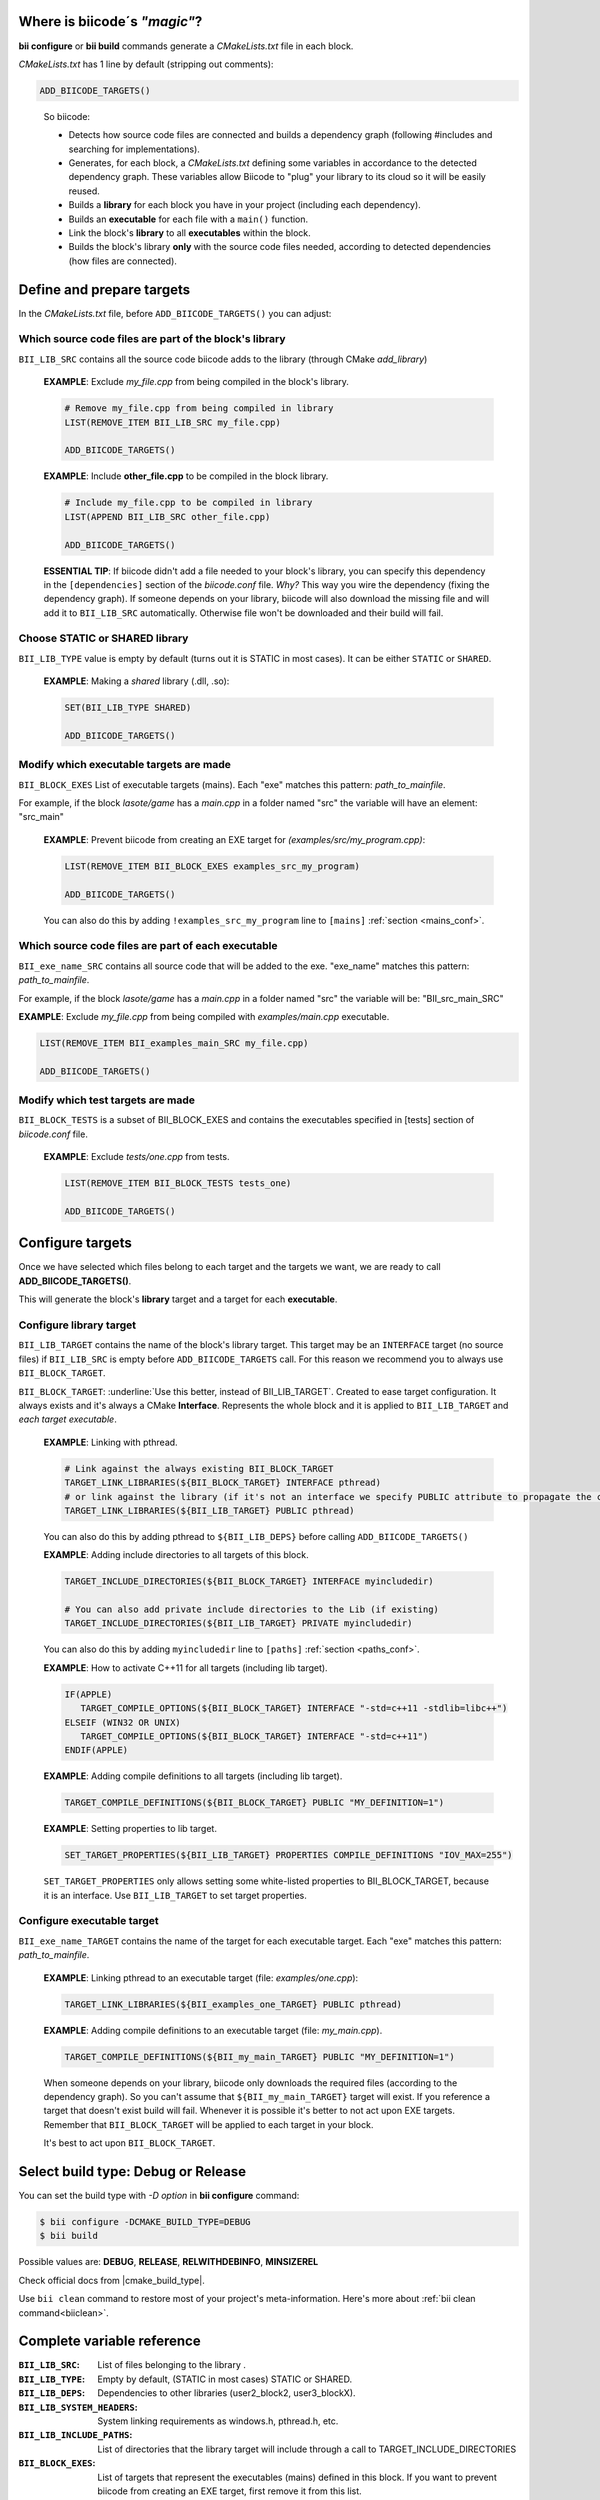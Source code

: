 .. _cmakelists_txt:

Where is biicode´s *"magic"*?
-----------------------------

**bii configure** or **bii build** commands generate a *CMakeLists.txt* file in each block.

*CMakeLists.txt* has 1 line by default (stripping out comments):

.. code-block:: cmake

    ADD_BIICODE_TARGETS()
..


  So biicode:

  + Detects how source code files are connected and builds a dependency graph (following #includes and searching for implementations). 
  + Generates, for each block, a *CMakeLists.txt* defining some variables in accordance to the detected dependency graph. These variables allow Biicode to "plug" your library to its cloud so it will be easily reused.
  + Builds a **library** for each block you have in your project (including each dependency).
  + Builds an **executable** for each file with a ``main()`` function.
  + Link the block's **library** to all **executables** within the block.
  + Builds the block's library **only** with the source code files needed, according to detected dependencies (how files are connected).


Define and prepare targets
---------------------------

In the *CMakeLists.txt*  file, before ``ADD_BIICODE_TARGETS()`` you can adjust:

Which source code files are part of the **block's library**
===========================================================

``BII_LIB_SRC`` contains all the source code biicode adds to the library (through CMake *add_library*)

  **EXAMPLE**: Exclude *my_file.cpp* from being compiled in the block's library.

  .. code-block:: cmake

     # Remove my_file.cpp from being compiled in library
     LIST(REMOVE_ITEM BII_LIB_SRC my_file.cpp) 

     ADD_BIICODE_TARGETS()


  **EXAMPLE**: Include **other_file.cpp** to be compiled in the block library.

  .. code-block:: cmake

     # Include my_file.cpp to be compiled in library
     LIST(APPEND BII_LIB_SRC other_file.cpp) 

     ADD_BIICODE_TARGETS()

  .. container:: infonote

     **ESSENTIAL TIP**: If biicode didn't add a file needed to your block's library, you can specify this dependency in the ``[dependencies]`` section of the *biicode.conf* file. *Why?* This way you wire the dependency (fixing the dependency graph). If someone depends on your library, biicode will also download the missing file and will add it to ``BII_LIB_SRC`` automatically. Otherwise file won't be downloaded and their build will fail.


Choose STATIC or SHARED **library** 
===================================

``BII_LIB_TYPE`` value is empty by default (turns out it is STATIC in most cases). It can be either ``STATIC`` or ``SHARED``.  

  **EXAMPLE**: Making a *shared* library (.dll, .so):

  .. code-block:: cmake

      SET(BII_LIB_TYPE SHARED)

      ADD_BIICODE_TARGETS()


Modify which executable targets are made
========================================

``BII_BLOCK_EXES`` List of executable targets (mains). Each "exe" matches this pattern: *path_to_mainfile*. 

For example, if the block *lasote/game* has a *main.cpp* in a folder named "src" the variable will have an element: "src_main"  

  **EXAMPLE**: Prevent biicode from creating an EXE target for *(examples/src/my_program.cpp)*:

  .. code-block:: cmake

      LIST(REMOVE_ITEM BII_BLOCK_EXES examples_src_my_program)

      ADD_BIICODE_TARGETS()

  .. container:: infonote

     You can also do this by adding ``!examples_src_my_program`` line to ``[mains]`` :ref:`section <mains_conf>`.


Which source code files are part of each **executable**
=======================================================

``BII_exe_name_SRC`` contains all source code that will be added to the exe. "exe_name" matches this pattern: *path_to_mainfile*.

For example, if the block *lasote/game* has a *main.cpp* in a folder named "src" the variable will be: "BII_src_main_SRC"  
  
**EXAMPLE**: Exclude *my_file.cpp* from being compiled with *examples/main.cpp* executable.

.. code-block:: cmake

    LIST(REMOVE_ITEM BII_examples_main_SRC my_file.cpp) 

    ADD_BIICODE_TARGETS()


Modify which test targets are made
==================================

``BII_BLOCK_TESTS`` is a subset of BII_BLOCK_EXES and contains the executables specified in [tests] section of *biicode.conf* file.

  **EXAMPLE**: Exclude *tests/one.cpp* from tests.

  .. code-block:: cmake

      LIST(REMOVE_ITEM BII_BLOCK_TESTS tests_one) 

      ADD_BIICODE_TARGETS()

Configure targets
-----------------

Once we have selected which files belong to each target and the targets we want, we are ready to call **ADD_BIICODE_TARGETS()**.

This will generate the block's **library** target and a target for each **executable**.

Configure **library** target
============================

``BII_LIB_TARGET`` contains the name of the block's library target. This target may be an ``INTERFACE`` target (no source files) if ``BII_LIB_SRC`` is empty before ``ADD_BIICODE_TARGETS`` call. For this reason we recommend you to always use ``BII_BLOCK_TARGET``.

``BII_BLOCK_TARGET``: :underline:`Use this better, instead of BII_LIB_TARGET`. Created to ease target configuration. It always exists and it's always a CMake **Interface**. Represents the whole block and it is applied to ``BII_LIB_TARGET`` and *each target executable*.

  **EXAMPLE**: Linking with pthread.

  .. code-block:: cmake
     
     # Link against the always existing BII_BLOCK_TARGET
     TARGET_LINK_LIBRARIES(${BII_BLOCK_TARGET} INTERFACE pthread)
     # or link against the library (if it's not an interface we specify PUBLIC attribute to propagate the configuration)
     TARGET_LINK_LIBRARIES(${BII_LIB_TARGET} PUBLIC pthread)

  .. container:: infonote

     You can also do this by adding pthread to ``${BII_LIB_DEPS}`` before calling ``ADD_BIICODE_TARGETS()``


  **EXAMPLE**: Adding include directories to all targets of this block.

  .. code-block:: cmake
   
    TARGET_INCLUDE_DIRECTORIES(${BII_BLOCK_TARGET} INTERFACE myincludedir)

    # You can also add private include directories to the Lib (if existing)
    TARGET_INCLUDE_DIRECTORIES(${BII_LIB_TARGET} PRIVATE myincludedir)

  .. container:: infonote

     You can also do this by adding ``myincludedir`` line to ``[paths]`` :ref:`section <paths_conf>`.


  **EXAMPLE**: How to activate C++11 for all targets (including lib target).

  .. code-block:: cmake
     
     IF(APPLE)
        TARGET_COMPILE_OPTIONS(${BII_BLOCK_TARGET} INTERFACE "-std=c++11 -stdlib=libc++")
     ELSEIF (WIN32 OR UNIX)
        TARGET_COMPILE_OPTIONS(${BII_BLOCK_TARGET} INTERFACE "-std=c++11")
     ENDIF(APPLE)

  **EXAMPLE**: Adding compile definitions to all targets (including lib target).

  .. code-block:: cmake

     TARGET_COMPILE_DEFINITIONS(${BII_BLOCK_TARGET} PUBLIC "MY_DEFINITION=1")


  **EXAMPLE**: Setting properties to lib target.

  .. code-block:: cmake
   
     SET_TARGET_PROPERTIES(${BII_LIB_TARGET} PROPERTIES COMPILE_DEFINITIONS "IOV_MAX=255")


  .. container:: infonote

     ``SET_TARGET_PROPERTIES`` only allows setting some white-listed properties to BII_BLOCK_TARGET, because it is an interface. Use ``BII_LIB_TARGET`` to set target properties.
     

Configure **executable** target
===============================

``BII_exe_name_TARGET`` contains the name of the target for each executable target. Each "exe" matches this pattern: *path_to_mainfile*.

  **EXAMPLE**: Linking pthread to an executable target (file: *examples/one.cpp*):

  .. code-block:: cmake
     
     TARGET_LINK_LIBRARIES(${BII_examples_one_TARGET} PUBLIC pthread)

  **EXAMPLE**: Adding compile definitions to an executable target (file: *my_main.cpp*).

  .. code-block:: cmake

     TARGET_COMPILE_DEFINITIONS(${BII_my_main_TARGET} PUBLIC "MY_DEFINITION=1")

  .. container:: infonote

     When someone depends on your library, biicode only downloads the required files (according to the dependency graph). So you can't assume that ``${BII_my_main_TARGET}`` target will exist. If you reference a target that doesn't exist build will fail. Whenever it is possible it's better to not act upon EXE targets. Remember that ``BII_BLOCK_TARGET`` will be applied to each target in your block. 

     It's best to act upon ``BII_BLOCK_TARGET``.


Select build type: Debug or Release
-----------------------------------

You can set the build type with *-D option* in **bii configure** command:

.. code-block:: sh

    $ bii configure -DCMAKE_BUILD_TYPE=DEBUG
    $ bii build

Possible values are: **DEBUG**, **RELEASE**, **RELWITHDEBINFO**, **MINSIZEREL**

Check official docs from |cmake_build_type|.

.. container:: infonote
     
     Use ``bii clean`` command to restore most of your project's meta-information. Here's more about :ref:`bii clean command<biiclean>`.

Complete variable reference
----------------------------

:``BII_LIB_SRC``:  List of files belonging to the library .
:``BII_LIB_TYPE``: Empty by default, (STATIC in most cases) STATIC or SHARED.
:``BII_LIB_DEPS``: Dependencies to other libraries (user2_block2, user3_blockX).
:``BII_LIB_SYSTEM_HEADERS``: System linking requirements as windows.h, pthread.h, etc.
:``BII_LIB_INCLUDE_PATHS``: List of directories that the library target will include through a call to TARGET_INCLUDE_DIRECTORIES
:``BII_BLOCK_EXES``: List of targets that represent the executables (mains) defined in this block. If you want to prevent biicode from creating an EXE target, first remove it from this list.
:``BII_exe_name_SRC``: List of files belonging to an "exe". "exe_name" matches this pattern: *path_to_mainfile*. For example, if the block *lasote/game* has a *main.cpp* in a folder named "src" the variable will be: ``BII_src_main_SRC``  
:``BII_BLOCK_TESTS``: List of executables specified in ``[tests]`` section of *biicode.conf* file. Will be excluded from **bii build** compilation and compiled with **bii test** command. add_test

.. code-block:: cmake

    ADD_BIICODE_TARGETS()
..

:``BII_LIB_TARGET``: Target library name, usually in the form "user_block". It may not exist if ``BII_LIB_SRC`` is empty, so better use ``${BII_BLOCK_TARGET}`` as a general rule. 
:``BII_BLOCK_TARGET``: CMake **Interface** that represents the whole block. It always exists and it's applied both library and executables (each target). You can use it to configure a block's building configuration: Link libraries, compile flags...etc 
:``BII_BLOCK_TARGETS``: List of all targets defined in the block
:``BII_exe_name_TARGET``: Executable target (listed in ``${BII_BLOCK_EXES}``) (e.g. ``${BII_main_TARGET}``. You can also use directly the name of the executable target (e.g. user_block_main)


**Got any doubts?** |biicode_forum_link| or |biicode_write_us|.


.. |biicode_forum_link| raw:: html

   <a href="http://forum.biicode.com" target="_blank">Ask in our forum </a>


.. |biicode_write_us| raw:: html

   <a href="mailto:support@biicode.com" target="_blank">write us</a>


.. |cmake_build_type| raw:: html

   <a href="http://www.cmake.org/cmake/help/v3.0/variable/CMAKE_BUILD_TYPE.html" target="_blank"> CMake Build Type</a>
